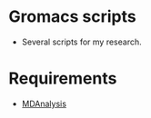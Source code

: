 #+STARTUP: indent
* Gromacs scripts
- Several scripts for my research.
* Requirements
- [[https://github.com/MDAnalysis/mdanalysis][MDAnalysis]]
